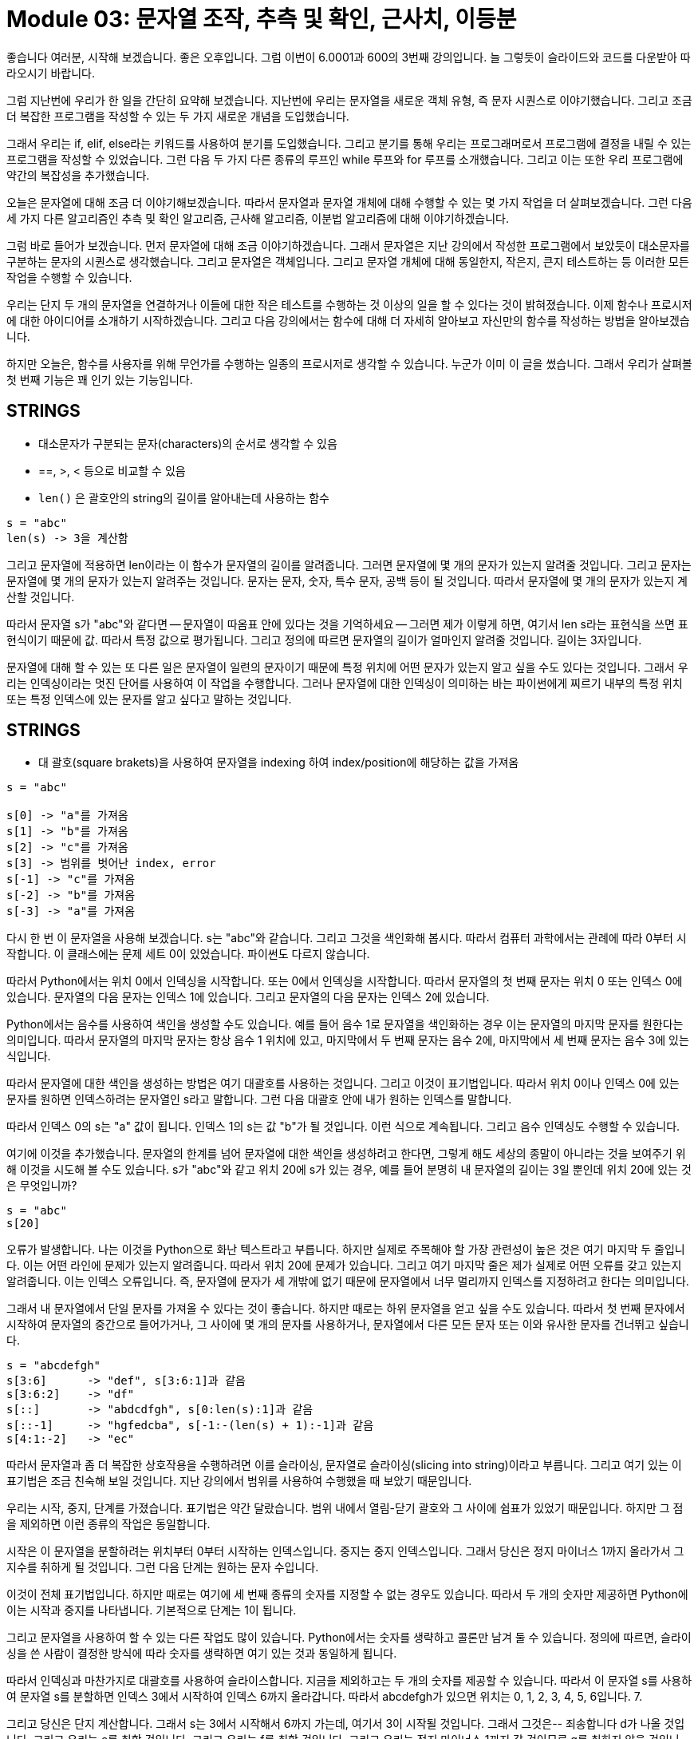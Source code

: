 = Module 03: 문자열 조작, 추측 및 확인, 근사치, 이등분

좋습니다 여러분, 시작해 보겠습니다. 좋은 오후입니다. 그럼 이번이 6.0001과 600의 3번째 강의입니다. 늘 그렇듯이 슬라이드와 코드를 다운받아 따라오시기 바랍니다.

그럼 지난번에 우리가 한 일을 간단히 요약해 보겠습니다. 지난번에 우리는 문자열을 새로운 객체 유형, 즉 문자 시퀀스로 이야기했습니다. 그리고 조금 더 복잡한 프로그램을 작성할 수 있는 두 가지 새로운 개념을 도입했습니다.

그래서 우리는 if, elif, else라는 키워드를 사용하여 분기를 도입했습니다. 그리고 분기를 통해 우리는 프로그래머로서 프로그램에 결정을 내릴 수 있는 프로그램을 작성할 수 있었습니다. 그런 다음 두 가지 다른 종류의 루프인 while 루프와 for 루프를 소개했습니다. 그리고 이는 또한 우리 프로그램에 약간의 복잡성을 추가했습니다.

오늘은 문자열에 대해 조금 더 이야기해보겠습니다. 따라서 문자열과 문자열 개체에 대해 수행할 수 있는 몇 가지 작업을 더 살펴보겠습니다. 그런 다음 세 가지 다른 알고리즘인 추측 및 확인 알고리즘, 근사해 알고리즘, 이분법 알고리즘에 대해 이야기하겠습니다.

그럼 바로 들어가 보겠습니다. 먼저 문자열에 대해 조금 이야기하겠습니다. 그래서 문자열은 지난 강의에서 작성한 프로그램에서 보았듯이 대소문자를 구분하는 문자의 시퀀스로 생각했습니다. 그리고 문자열은 객체입니다. 그리고 문자열 개체에 대해 동일한지, 작은지, 큰지 테스트하는 등 이러한 모든 작업을 수행할 수 있습니다.

우리는 단지 두 개의 문자열을 연결하거나 이들에 대한 작은 테스트를 수행하는 것 이상의 일을 할 수 있다는 것이 밝혀졌습니다. 이제 함수나 프로시저에 대한 아이디어를 소개하기 시작하겠습니다. 그리고 다음 강의에서는 함수에 대해 더 자세히 알아보고 자신만의 함수를 작성하는 방법을 알아보겠습니다.

하지만 오늘은, 함수를 사용자를 위해 무언가를 수행하는 일종의 프로시저로 생각할 수 있습니다. 누군가 이미 이 글을 썼습니다. 그래서 우리가 살펴볼 첫 번째 기능은 꽤 인기 있는 기능입니다.

== STRINGS

* 대소문자가 구분되는 문자(characters)의 순서로 생각할 수 있음
* ==, >, < 등으로 비교할 수 있음
* `len()` 은 괄호안의 string의 길이를 알아내는데 사용하는 함수

[source, python]
----
s = "abc"
len(s) -> 3을 계산함
----

그리고 문자열에 적용하면 len이라는 이 함수가 문자열의 길이를 알려줍니다. 그러면 문자열에 몇 개의 문자가 있는지 알려줄 것입니다. 그리고 문자는 문자열에 몇 개의 문자가 있는지 알려주는 것입니다. 문자는 문자, 숫자, 특수 문자, 공백 등이 될 것입니다. 따라서 문자열에 몇 개의 문자가 있는지 계산할 것입니다.

따라서 문자열 s가 "abc"와 같다면 -- 문자열이 따옴표 안에 있다는 것을 기억하세요 -- 그러면 제가 이렇게 하면, 여기서 len s라는 표현식을 쓰면 표현식이기 때문에 값. 따라서 특정 값으로 평가됩니다. 그리고 정의에 따르면 문자열의 길이가 얼마인지 알려줄 것입니다. 길이는 3자입니다.

문자열에 대해 할 수 있는 또 다른 일은 문자열이 일련의 문자이기 때문에 특정 위치에 어떤 문자가 있는지 알고 싶을 수도 있다는 것입니다. 그래서 우리는 인덱싱이라는 멋진 단어를 사용하여 이 작업을 수행합니다. 그러나 문자열에 대한 인덱싱이 의미하는 바는 파이썬에게 찌르기 내부의 특정 위치 또는 특정 인덱스에 있는 문자를 알고 싶다고 말하는 것입니다.

== STRINGS

* 대 괄호(square brakets)을 사용하여 문자열을 indexing 하여 index/position에 해당하는 값을 가져옴

[source, python]
----
s = "abc"

s[0] -> "a"를 가져옴
s[1] -> "b"를 가져옴
s[2] -> "c"를 가져옴
s[3] -> 범위를 벗어난 index, error
s[-1] -> "c"를 가져옴
s[-2] -> "b"를 가져옴
s[-3] -> "a"를 가져옴
----

다시 한 번 이 문자열을 사용해 보겠습니다. s는 "abc"와 같습니다. 그리고 그것을 색인화해 봅시다. 따라서 컴퓨터 과학에서는 관례에 따라 0부터 시작합니다. 이 클래스에는 문제 세트 0이 있었습니다. 파이썬도 다르지 않습니다.

따라서 Python에서는 위치 0에서 인덱싱을 시작합니다. 또는 0에서 인덱싱을 시작합니다. 따라서 문자열의 첫 번째 문자는 위치 0 또는 인덱스 0에 있습니다. 문자열의 다음 문자는 인덱스 1에 있습니다. 그리고 문자열의 다음 문자는 인덱스 2에 있습니다.

Python에서는 음수를 사용하여 색인을 생성할 수도 있습니다. 예를 들어 음수 1로 문자열을 색인화하는 경우 이는 문자열의 마지막 문자를 원한다는 의미입니다. 따라서 문자열의 마지막 문자는 항상 음수 1 위치에 있고, 마지막에서 두 번째 문자는 음수 2에, 마지막에서 세 번째 문자는 음수 3에 있는 식입니다.

따라서 문자열에 대한 색인을 생성하는 방법은 여기 대괄호를 사용하는 것입니다. 그리고 이것이 표기법입니다. 따라서 위치 0이나 인덱스 0에 있는 문자를 원하면 인덱스하려는 문자열인 s라고 말합니다. 그런 다음 대괄호 안에 내가 원하는 인덱스를 말합니다.

따라서 인덱스 0의 s는 "a" 값이 됩니다. 인덱스 1의 s는 값 "b"가 될 것입니다. 이런 식으로 계속됩니다. 그리고 음수 인덱싱도 수행할 수 있습니다.

여기에 이것을 추가했습니다. 문자열의 한계를 넘어 문자열에 대한 색인을 생성하려고 한다면, 그렇게 해도 세상의 종말이 아니라는 것을 보여주기 위해 이것을 시도해 볼 수도 있습니다. s가 "abc"와 같고 위치 20에 s가 있는 경우, 예를 들어 분명히 내 문자열의 길이는 3일 뿐인데 위치 20에 있는 것은 무엇입니까?

[source, python]
----
s = "abc"
s[20]
----

오류가 발생합니다. 나는 이것을 Python으로 화난 텍스트라고 부릅니다. 하지만 실제로 주목해야 할 가장 관련성이 높은 것은 여기 마지막 두 줄입니다. 이는 어떤 라인에 문제가 있는지 알려줍니다. 따라서 위치 20에 문제가 있습니다. 그리고 여기 마지막 줄은 제가 실제로 어떤 오류를 갖고 있는지 알려줍니다. 이는 인덱스 오류입니다. 즉, 문자열에 문자가 세 개밖에 없기 때문에 문자열에서 너무 멀리까지 인덱스를 지정하려고 한다는 의미입니다.

그래서 내 문자열에서 단일 문자를 가져올 수 있다는 것이 좋습니다. 하지만 때로는 하위 문자열을 얻고 싶을 수도 있습니다. 따라서 첫 번째 문자에서 시작하여 문자열의 중간으로 들어가거나, 그 사이에 몇 개의 문자를 사용하거나, 문자열에서 다른 모든 문자 또는 이와 유사한 문자를 건너뛰고 싶습니다.

[source, python]
----
s = "abcdefgh"
s[3:6]      -> "def", s[3:6:1]과 같음
s[3:6:2]    -> "df"
s[::]       -> "abdcdfgh", s[0:len(s):1]과 같음
s[::-1]     -> "hgfedcba", s[-1:-(len(s) + 1):-1]과 같음
s[4:1:-2]   -> "ec"
----

따라서 문자열과 좀 더 복잡한 상호작용을 수행하려면 이를 슬라이싱, 문자열로 슬라이싱(slicing into string)이라고 부릅니다. 그리고 여기 있는 이 표기법은 조금 친숙해 보일 것입니다. 지난 강의에서 범위를 사용하여 수행했을 때 보았기 때문입니다.

우리는 시작, 중지, 단계를 가졌습니다. 표기법은 약간 달랐습니다. 범위 내에서 열림-닫기 괄호와 그 사이에 쉼표가 있었기 때문입니다. 하지만 그 점을 제외하면 이런 종류의 작업은 동일합니다.

시작은 이 문자열을 분할하려는 위치부터 0부터 시작하는 인덱스입니다. 중지는 중지 인덱스입니다. 그래서 당신은 정지 마이너스 1까지 올라가서 그 지수를 취하게 될 것입니다. 그런 다음 단계는 원하는 문자 수입니다.

이것이 전체 표기법입니다. 하지만 때로는 여기에 세 번째 종류의 숫자를 지정할 수 없는 경우도 있습니다. 따라서 두 개의 숫자만 제공하면 Python에 이는 시작과 중지를 나타냅니다. 기본적으로 단계는 1이 됩니다.

그리고 문자열을 사용하여 할 수 있는 다른 작업도 많이 있습니다. Python에서는 숫자를 생략하고 콜론만 남겨 둘 수 있습니다. 정의에 따르면, 슬라이싱을 쓴 사람이 결정한 방식에 따라 숫자를 생략하면 여기 있는 것과 동일하게 됩니다.

따라서 인덱싱과 마찬가지로 대괄호를 사용하여 슬라이스합니다. 지금을 제외하고는 두 개의 숫자를 제공할 수 있습니다. 따라서 이 문자열 s를 사용하여 문자열 s를 분할하면 인덱스 3에서 시작하여 인덱스 6까지 올라갑니다. 따라서 abcdefgh가 있으면 위치는 0, 1, 2, 3, 4, 5, 6입니다. 7.

그리고 당신은 단지 계산합니다. 그래서 s는 3에서 시작해서 6까지 가는데, 여기서 3이 시작될 것입니다. 그래서 그것은-- 죄송합니다 d가 나올 것입니다. 그리고 우리는 e를 취할 것입니다. 그리고 우리는 f를 취할 것입니다. 그리고 우리는 정지 마이너스 1까지 갈 것이므로 g를 취하지 않을 것입니다. 왜냐하면 이것은 위치 6이고 6 빼기 1까지 갈 것이기 때문입니다.

여기 다음은 3, 6, 2가 한 번씩 갑니다. 그래서 우리는 3에서 시작하고 다른 모든 것을 건너뛰므로 e가 아닌 d로 가고 f로 간 다음 중지합니다.

s를 수행하고 콜론만 제외하고 내부에 아무것도 없는 경우 s가 있고 아무 것도 없으며 콜론, 없음, 콜론, 없음이 표시됩니다. 따라서 start를 위한 것도, step을 위한 것도, step을 위한 것도 없습니다. 그리고 그것은 문자열 자체의 가치를 평가할 것입니다. 매 단계마다 진행되는 길이 s의 0과 같습니다.

이것은 실제로 유용할 수 있습니다. 자동으로 문자열을 반대로 바꿉니다. 따라서 여기에 있는 이 작은 선으로 문자열의 역수를 얻을 수 있습니다. 그리고 그것은 그것과 동일합니다. 따라서 마이너스 1은 끝에서 시작하여 모든 문자로 돌아가는 것을 나타냅니다. 그리고 이것은 조금 더 복잡하지만 그리 나쁘지는 않습니다.

따라서 문자열 조각을 작성하는 동안 어떤 작업이 수행되는지 확실하지 않은 경우 Spider에 입력하면 됩니다. 그리고 당신은 놀랄 수도 있습니다. 그렇지 않을 수도 있습니다. 하지만 이는 자신을 점검하고 무슨 일이 일어나고 있는지 이해하고 있는지 확인하는 좋은 방법입니다.

제가 언급하고 싶은 한 가지는 이 내용을 마음속에 간직해 두는 것이 좋습니다. 좀 더 복잡한 객체 유형에 대해 이야기하기 시작하면서 이 문제로 다시 돌아올 것입니다. 그러나 문자열은 변경할 수 없습니다. 그러니 이 수업을 진행하는 동안 이 단어를 마음속에 간직하세요.

== STRINGS
* string은 "immutable" - 변경될 수 없음

[source, python]
----
s = "hello"

s[0] = 'y'              -> error
s = 'y' + s[1:len(s)]   -> 가능함. s는 새 객체
----

이것이 의미하는 바는 실제 문자열 개체가 일단 생성되면 수정할 수 없다는 것입니다. 지금 당장은 아무 의미가 없을 수도 있습니다. 하지만 조금 그려 보겠습니다. 이 문자열이 있다고 가정해 보겠습니다. s는 hello와 같습니다.

기억하세요, 첫 번째 강의에서 우리는 이런 종류의 다이어그램을 그렸습니다. 이것이 내 기억이다. 나는 "안녕하세요"라는 개체를 가지고 있습니다. 그리고 이 객체 "hello"는 이 변수 s에 바인딩됩니다. 이제 이 변수 s를 사용하여 "hello" 개체에 액세스할 수 있습니다.

이제 여러분은 문자열을 인덱싱할 수 있으므로 0 위치의 s는 y와 같다고 말할 수 있을 것이라고 생각할 수도 있습니다. 그리고 그것은 단지 작은 h를 y로 바꿀 것이고, 나는 새로운 객체를 갖게 될 것입니다.

문자열은 불변입니다. 즉, Python에서는 실제로 이렇게 하는 것이 허용되지 않습니다. 그리고 그렇게 하려고 하면 오류가 발생합니다. 변수 s가 문자열 YE-L-L-O를 가리키도록 하려면 s가 Y-E-L-L-O와 같다고 말할 수 있습니다.

또는 이와 같은 문자열 작업을 수행할 수도 있습니다. 그리고 이것은 y를 가져와 문자열 s, 즉 위치 1부터 시작하는 모든 요소인 e, l, l, o에 연결합니다. 그래서 Y-E-L-L-O가 됩니다.

이제 내부적으로, 제가 이 줄을 작성할 때 일어나는 일은 Python이 "좋아, 나는 이 원래 객체 "hello"와의 유대를 끊을 것이다라고 말하는 것입니다. 내 문자열 변수 s를 새 개체 "yello"에 바인딩하겠습니다. 그리고 이 또 다른 오래된 객체는 아직도 메모리 어딘가에 남아 있습니다. 하지만 제가 여기서 만든 것은 완전히 다른 개체입니다.

다시 말하지만, 지금 당장은 아무 의미가 없을 수도 있지만, 문자열은 변경할 수 없다는 점을 마음 속에 간직해 두세요.

그래서 제가 다음으로 이야기하고 싶은 것은 for 루프에 대한 약간의 요약입니다. 그리고 문자열을 다룰 때 매우 훌륭하고 읽기 쉬운 코드를 작성하기 위해 for 루프를 매우 쉽게 적용하는 방법을 살펴보겠습니다.

따라서 for 루프에는 루프 변수가 있다는 것을 기억하십시오. 내 루프 변수는 이 특별한 경우에 이 var입니다. 당신이 원하는 것은 무엇이든 될 수 있습니다. 그리고 이 변수는 이 특별한 경우에 0, 1, 2, 3, 4라는 일련의 숫자를 반복합니다.

따라서 루프를 처음 통과할 때 var의 값은 0입니다. 루프에서 표현식을 수행합니다. 완료되자마자 var는 값 1을 취합니다. 루프의 모든 표현식을 수행합니다. 그런 다음 var는 값 2를 취하여 0, 1, 2까지 계속 수행합니다. 그리고 마지막으로 var는 3과 같습니다.

그리고 사용자 정의 값에서 시작하여 다른 값으로 끝나고 특정 숫자를 건너뛰기 위해 범위를 사용자 정의할 수 있다고 말한 것을 기억하십시오.

지금까지 우리는 일련의 숫자에 대해서만 for 루프를 사용해 왔습니다. 그러나 실제로 for 루프는 그보다 훨씬 더 강력합니다. 이를 사용하여 숫자뿐만 아니라 문자열까지 모든 값 시퀀스를 반복할 수 있습니다.

여기에 두 개의 코드가 있습니다. 이것과 이 코드가 여기에 있습니다. 이 두 코드는 모두 동일한 작업을 수행합니다. 나에게, 아마도 당신에게는 이것이 첫눈에 이것보다 훨씬 더 읽기 쉬워 보입니다.

[source, python]
----
 s = "abcdefgh"

for index in range(len(s)):
    if s[index] == 'i' or s[index] == 'u':
        print("There is an i or u")

for char in s:
    if char == 'i' or char == 'u':
        print("There is an i or u")
----

여기서 키워드와 변수만 사용하여 이 글을 읽으면 마치 깨진 영어처럼 들릴 것입니다. 하지만 당신은 내가 말하려는 것을 해독할 수 있을 것입니다. 문자열 s의 char에 대해 char이 "i"와 같거나 char이 "u"와 같으면 "There is an i 또는 a u"를 인쇄합니다.

이상하게 들리겠지만, 내가 여기서 무엇을 하려고 했는지 아마 알 수 있을 것입니다. 반면에 여기에서는 내가 무엇을 하고 있는지 말하기가 좀 더 복잡합니다. 좀 생각을 해보셔야 할 것 같아요

이 숫자 범위의 일부 인덱스에 대해 0에서 문자열 s의 길이까지, s가 인덱스 위치에서 "i"이거나 위치 인덱스에서 s가 "u"인 경우 인쇄, "i 또는 u가 있습니다. ." 이 두 코드는 모두 문자열 s를 통과합니다. 그리고 i나 u인 문자를 만나면 여기에 이 문자열을 인쇄할 것입니다.

하지만 이 아래쪽 것은 훨씬 더 파이썬적(pythonic)입니다. Python 커뮤니티에서 만든 실제 단어입니다. 그리고 정말 예뻐보이죠? 이 코드가 무엇을 해야 하는지 알 수 있습니다. 반면에 이것은 해독하기가 조금 더 어렵습니다.

이것은 일련의 문자에 대한 for 루프의 일종의 예시입니다. 따라서 char은 여전히 루프 변수가 될 것입니다. 그리고 루프 변수는 숫자 집합을 반복하는 대신 s의 모든 문자를 직접 반복합니다. 그리고 char는 캐릭터가 될 것입니다. 문자가 될 거예요.

여기 좀 더 복잡한 예가 있습니다. 나는 몇 년 전에 이 코드를 작성했습니다. 그리고 로봇 치어리더를 만들려는 시도였습니다. 동기가 필요했기 때문입니다. 그리고 어젯밤에 "로봇 치어리더"를 검색했는데 실망하지 않았습니다. 이 GIF를 만들었습니다. 꽤 멋져 보입니다. 그리고 그들은 내 아이디어를 훔친 것 같습니다. 하지만 괜찮습니다.

그럼 이 코드가 어떤 역할을 하는지 살펴보겠습니다. 나는 그것을 실행할 것입니다. 제가 실행해서 살펴보겠습니다. 좋아요, "응원하겠습니다! 단어를 입력하세요."라고 출력됩니다.

[source, python]
----
an_letters = "aefhilmnorsxAEFHILMNORSX"

word = input("I will cheer for you! Enter a word:")
times = int(input("Enthuiasm level (1:10): "))

i = 0
while i < len(word):
    char = word[i]
    if char in an_letters:
        print("Give me an " + char + "! " + char)
    else:
        print("Give me a " + char + " ! " + char)
    i += 1

print("What does that spell?")
for i in range(times):
    print(word, "!!!")
----

저는 로봇을 좋아해서 "ROBOTS"라고 넣겠습니다. 나는 로봇에 대해 얼마나 열정적인가? 6을 가정해 봅시다. 이것이 인쇄할 내용은 -- 치어리더입니다. 그렇죠? "나에게 r, r을 줘." "오, 오 주세요." "나에게 b, b를 줘" 등등.

그 철자는 무엇입니까? ROBOTS." 그리고 6번 인쇄할 것입니다. 저는 10명 중 6명이 로봇에 열광하기 때문입니다. 이것이 바로 이 코드가 해야 할 일입니다. 그리고 지금까지 배운 내용을 사용하여 작성할 수 있습니다.

이제 조금 살펴보겠습니다. 그리고 문자에 대한 for 루프를 사용하여 이 코드를 변환하는 것이 얼마나 쉬운지 보여 드리겠습니다. 지금은 사용자에게 단어와 숫자 입력을 요청합니다.

그리고 나서 이런 일을 합니다. 맞죠? 첫째, while 루프를 사용합니다. 둘째, 인덱싱을 사용합니다. 그리고 인덱싱을 사용한다는 사실에서 알 수 있는 점은 여기 단어에 대괄호를 사용한다는 것입니다.

그리고 분명히 while 루프를 사용하고 있습니다. 그리고 먼저 카운터를 생성하고 초기화해야 합니다. 그런 다음 여기 아래에 있는 while 루프 내에서 이를 증가시킵니다. 기억하신다면, 이것이 바로 while 루프에 대해 우리가 해야 할 일입니다.

따라서 0에서 시작하여 기본적으로 인덱스 i는 0, 1, 2, 3 4와 동일하며 사용자가 입력한 단어의 끝까지 계속 진행됩니다. , 이 경우에는 "ROBOTS"입니다. 해당 위치에 캐릭터가 위치하게 됩니다. i 위치에 있는 단어는 문자가 될 것입니다.

여기 이 줄은 치어리더의 이해를 돕기 위한 것입니다. 단지 an을 사용하는 것이 의미가 있는 글자를 관리하기 위한 것 뿐이죠? 그러니 나에게 b를 줘, 나에게 b를 줘. 그러니 나에게 b를 주는 것은 말이 안 되는 거죠, 그렇죠? 그래서 그것은 단지 그것을 처리하는 것입니다.

그리고 저는 이것을 키워드에서 문자(예를 들어 로봇의 문자 r)가 문자 안에 있는지 확인하는 데 사용하고 있습니다. 그리고 제가 여기서 정의한 문자는 문자 앞에 an을 붙이는 것이 의미가 있는 모든 문자입니다. 예를 들어 여기 오른쪽에 r을 입력해 주세요.

따라서 문자 앞에 an을 사용하는 것이 타당하다면 해당 문자를 사용하고 그렇지 않은 경우에는 a만 사용하세요. 그리고 다 마친 후에는 "그게 무슨 뜻이에요?"라고 묻습니다. 그런 다음 그것은 여러 번 반복되어 단어와 느낌표를 인쇄하는 for 루프일 뿐입니다.

따라서 이 코드를 다시 작성했거나 원래 for 루프를 사용하여 작성했다면 조금 더 직관적이었을 것입니다. 따라서 여기 이 부분, while 루프와 인덱싱 및 원래 카운터 생성을 통해 이를 제거할 수 있습니다.

[source, python]
----
an_letters = "aefhilmnorsxAEFHILMNORSX"

word = input("I will cheer for you! Enter a word:")
times = int(input("Enthuiasm level (1:10): "))

for char in word:
    if char in an_letters:
        print("Give me an " + char + "! " + char)
    else:
        print("Give me a  " + char + "! " + char)

print("What does that spell?")
for i in range(times):
    print(word, "!!!")
----

그리고 우리는 이것을 문자로 표현하면 이것으로 바꿀 수 있습니다. 저는 원래 char를 사용하고 있으므로 다시 char을 루프 변수로 사용할 수 있습니다. 간단히 말해, 단어 자체를 반복하겠습니다.

이제 여기에서 이런 혼란을 겪는 대신, 내 단어의 모든 문자에 대해 이 모든 작업을 여기서 수행하라는 한 줄의 내용이 있습니다. 그래서 그것은 동일하게 유지됩니다. 그런 다음 더 이상 while 루프를 사용하지 않기 때문에 카운터 변수를 증가시킬 필요조차 없습니다. 저는 단지 for 루프를 사용하고 있습니다.

따라서 코드는 - 삭제하세요 - 단어의 문자에 대한 것입니다. 그런 다음 삭제하십시오. 그리고 그것은 똑같은 일을 합니다. 그리고 훨씬 더 읽기 쉽습니다.

이것이 이 과정을 시작할 때 우리가 사용했던 도구 상자였습니다. 우리는 2와 1/2 정도 강의를 하고 있는 것 같아요. 이것들이 우리가 거기에 추가한 것들입니다. 우리는 정수, 부동 소수점, 부울을 알고 있습니다. 우리는 약간의 문자열 조작, 수학 연산을 알고 있습니다. 우리는 최근에 좀 더 흥미로운 프로그램을 작성하기 위해 이러한 조건문과 분기를 추가했습니다.

이제 흥미롭고 더 복잡한 프로그램을 추가하기 위한 루프, for 및 while 루프가 있습니다. 따라서 이번 강의의 두 번째 부분에서는 세 가지 다른 알고리즘을 살펴보겠습니다. 이것이 바로 이 수업의 컴퓨터 과학 부분인 "Python을 사용한 컴퓨터 과학 및 프로그래밍 입문"입니다.

알고리즘이라는 단어에 겁을 내지 마십시오. 그다지 복잡하지 않습니다. 당신은 그들에 대해 조금 생각해야합니다. 그리고 당신은 그것들을 얻을 수 있을 것입니다.

그래서 우리는 세제곱근을 찾는 한 가지 문제를 해결하는 맥락에서 세 가지 알고리즘을 살펴보겠습니다. 첫 번째 알고리즘은 추측과 확인이며, 그 다음에는 근사 알고리즘과 이분법 검색을 살펴보겠습니다.

그래서 첫 번째는 추측과 확인 방법이다. 여러분은 수학이나 고등학교 때 이런 일을 했을 수도 있습니다. 추측 및 확인 방법은 때로는 철저한 열거라고도 합니다. 그러면 그 이유를 알게 될 것입니다.

문제가 주어지면 숫자의 세제곱근을 구하고 해의 시작 값을 추측할 수 있다고 가정해 보겠습니다. 추측 및 확인 방법은 솔루션이 올바른지 확인할 수 있는 경우에 효과적입니다.

그래서 여러분의 추측이 원래 0이라면, 0이 제가 세제곱근을 찾으려고 하는 모든 것의 세제곱과 같다고 말할 수 있습니까? 그럼 8의 세제곱근을 찾으려고 한다면 0의 세제곱은 8과 같나요? 아니요. 따라서 해결책이 올바르지 않습니다.

정확하지 않다면 다른 값을 추측해 보세요. 해결책을 찾거나 가능한 모든 값을 추측하여 검색 공간을 모두 소진할 때까지 체계적으로 수행하세요.

여기에 숫자의 세제곱근을 찾는 매우 간단한 추측 및 확인 코드가 있습니다. 그래서 저는 8의 세제곱근을 찾으려고 노력하고 있습니다. 그래서 제 큐브는 8입니다. 저는 0부터 시작하겠다고 말하는 for 루프를 가질 것입니다. 그리고 끝까지 갈 것입니다. 까지--

그래서 저는 0부터 시작해서 8까지 가겠습니다. 이 숫자들 각각에 대해 제가 추측한 3의 거듭제곱은 8의 세제곱과 같을까요? 그렇다면 저는 이 메시지를 인쇄하겠습니다.

[source, python]
----
cube = 8
for guess in range(cube + 1):
    if guess**3 == cube:
        print("Cube root of", cube, "is", guess)
----

매우 간단하지만 이 코드는 사용자 친화적이지 않습니다. 그렇죠? 사용자가 9의 세제곱근을 찾으려고 하면 어떤 결과도 얻지 못할 것입니다. 왜냐하면 추측이 완벽한 큐브가 아닌 경우에는 아무 것도 인쇄하지 않기 때문입니다. 또는 큐브가 완벽한 큐브가 아닌 경우.

따라서 코드를 약간 수정하여 두 가지 추가 기능을 추가할 수 있습니다. 첫 번째는 음수 큐브를 다룰 수 있다는 점인데, 꽤 멋지네요.

[source, python]
----
cube = 9
for guess in range(abs(cube) + 1):
    if guess**3 >= abs(cube):
        break
if guess**3 == abs(cube):
    print(cube, 'is not a perfect cube')
else:
    if cube < 0:
        guess = -guess
    print('Cube root of' + str(cube) + ' is ' + str(guess))
----

두 번째는 사용자에게 세제곱수가 완전 세제곱수가 아니라면 이 큐브는 완전 세제곱수가 아니라고 말할 것입니다. 따라서 우리는 조용히 실패하지 않을 것입니다. 왜냐하면 사용자는 자신의 입력에 대해 일종의 피드백을 가지기 때문입니다.

이제 이 코드를 단계별로 살펴보겠습니다. 먼저 이전과 마찬가지로 for 루프가 있습니다. 이 경우에는 0부터 8까지 진행하겠습니다. 우리는 음수의 세제곱근을 찾고 싶기 때문에 절대값을 사용하고 있습니다.

우리가 가장 먼저 하는 일은 여기서 확인하는 것입니다. 3의 거듭제곱에 대한 추측이 세제곱과 같은지 추측하는 대신, 그보다 크거나 같은지 확인하려고 하는데, 다음과 같은 이유로 그렇게 하려고 합니다.

예를 들어, 8의 세제곱근과 9의 세제곱근을 찾으려고 한다면 이것은 8이고 이것은 9입니다. 이 코드는 무엇을 하게 될까요? 먼저 0을 추측할 것입니다. 0의 세제곱은 8보다 크거나 같지 않습니다. 1의 세제곱은 8보다 크거나 같지 않습니다.

2의 세제곱은 8보다 크거나 같습니다. 따라서 여기서 2를 추측한 후에는 반복을 그만둡니다. 효과가 있는 숫자를 찾았기 때문입니다. 그리고 계속해서 찾을 필요도 없습니다. 이 숫자 8의 세제곱근을 찾으면 나머지 3, 4, 5, 6, 7, 8을 계속 검색할 필요가 없습니다.

9의 세제곱근을 구하려고 할 때도 같은 생각입니다. 0부터 시작하겠습니다. 0의 3제곱은 9보다 작습니다. 1의 3제곱은 9보다 작습니다. 2의 제곱은 9보다 작습니다. 3의 거듭제곱은 9보다 작습니다.

3의 3제곱에 도달하면 9보다 커집니다. 따라서 이 코드는 세제곱근의 합당한 수를 초과하는 숫자를 선택하면 다음과 같은 숫자를 선택했음을 알려줍니다. 우리의 세제곱근, 우리 세제곱근, 우리 세제곱근의 합당한 수를 넘어서는 숫자가 나오면 멈춰야 합니다.

다시 말하지만 계속 검색하는 것은 의미가 없기 때문입니다. 왜냐하면 3의 3승이 이미 9보다 크다면 4의 3승도 9보다 커지기 때문입니다. 따라서 여기서 중단하면 우리가 찾으려는 큐브에 따라 2가 될 수도 있고 3이 될 수도 있습니다.

그리고 3의 거듭제곱에 대한 추측이 큐브와 같지 않다면 분명히 큐브는 완벽한 큐브가 아닙니다. 이것이 바로 이 경우입니다. 우리가 9의 세제곱근을 보고 있다면 이 부분은 단지 양수로 만들어야 할지 음수로 만들어야 할지를 살펴보는 것뿐입니다. 따라서 원래 세제곱이 0보다 작았다면 분명히 음수의 세제곱근은 음수가 될 것이고, 그렇지 않은 경우에는 단지 우리의 추측일 뿐입니다.

== APPROXIMATE SOLUTIONS

* "충분한(Good Enough)" 해결
* 추측으로 시작해서 작은 값을 사용해 증가
* 만약 `| guess^3^ - cube | >= epsilon` 이면 작은 epsilon을 사용해 추측을 유지

* 증가치를 줄이면   -> 프로그램이 느려짐
* epsilon을 키우면  -> 정확도가 떨어짐

이것이 바로 추측 및 확인 방법이며, 세제곱근을 추측하기 위한 좀 더 기능이 풍부한 프로그램입니다. 하지만 이는 perfect cube의 세제곱근만을 알려줄 뿐 실제로 다른 어떤 정보도 제공하지 않습니다.

그래서 때때로 여러분은 "9가 완벽한 세제곱이 아니더라도 상관없어. 그냥 충분히 가까운 답을 줘"라고 말하고 싶을 수도 있습니다. 그래서 이것이 대략적인 해법이 들어오는 곳입니다. 그래서 이것이 우리가 충분한 해법을 갖고 있는 곳입니다.

그래서 그렇게 하기 위해 우리는 추측으로 시작한 다음 그 추측을 작은 값만큼 증가시키겠습니다. 0부터 시작하여 0.001씩 증가하기 시작하고 거기에서 위쪽으로 이동합니다. 그리고 어느 시점에서는 충분히 좋은 해결책을 찾을 수도 있습니다.

이 프로그램에서 우리는 충분히 가깝지 않은 한 계속 추측할 것입니다. 그리고 프로그램의 이 엡실론 값에 의해 충분히 가까운 값이 제공될 것입니다. 따라서 추측의 세제곱에서 세제곱을 뺀 값, 즉 실제 답에서 얼마나 멀리 떨어져 있는지가 엡실론보다 큰 한 계속 추측해 보세요. 해가 충분하지 않기 때문입니다.

그러나 이것이 엡실론보다 작으면 우리는 충분히 좋은 해에 도달한 것입니다. 따라서 대략적인 솔루션에 대해 주목해야 할 두 가지 사항이 있습니다. 따라서 단계 크기가 정말 작을 경우 더 정확한 답변을 얻을 수 있습니다. 0.0001씩 증가시키면 정말 좋은 근사값을 얻을 수 있지만 프로그램 속도가 훨씬 느려집니다.

엡실론과 같은 종류의 아이디어로 엡실론을 변경할 수 있습니다. 엡실론을 더 큰 엡실론으로 변경하면 정확도가 떨어지지만 솔루션에 훨씬 더 빨리 도달하게 됩니다. 여기에 세제곱근의 대략적인 해를 구하는 코드가 있습니다.

위협적으로 보일 수도 있지만 이 코드의 거의 절반은 단지 변수를 초기화하는 것입니다. 그래서 우리는 초기화 중입니다. 이것이 우리가 큐브 루트를 찾고자 하는 큐브입니다. 우리는 이것의 엡실론을 선택합니다. 우리는 0의 추측으로 시작합니다. 0.0001의 증분으로 시작합니다. 그리고 재미삼아 답을 찾는 데 필요한 추측 횟수를 추적해 보겠습니다.

[source, python]
----
cube = 27
epsilon = 0.01
guess = 0.0
increment = 0.0001
num_guesses = 0

while abs(guess**3 - cube) >= epsilon and guess <= cube:
    guess += increment
    num_guesses += 1

print('num_guesses = ', num_guesses)

if abs(guess**3 - cube) >= epsilon:
    print('Failed on cobe root of', cube)
else:
    print(guess, 'us close to the cube root of', cube)
----

이는 이전의 추측 및 확인과 유사합니다. 비슷하지 않습니다. 뭐 이 부분은 앞서 추측하고 확인했던 부분과 비슷하네요. 그럼 우리는 3에서 세제곱을 뺀 값을 추측해 보겠습니다. 그렇죠? 그렇다면 실제 답변과는 얼마나 멀리 떨어져 있습니까?

그리고 그것이 충분하지 않다면, 즉 우리가 여전히 엡실론보다 크거나 같다면 계속 추측해 보아야 한다고 말할 것입니다. 그래서 우리는 충분히 좋은 추측에 도달할 때까지, 즉 엡실론보다 작아질 때까지 값을 계속 추측하는 이 루프에 갇힐 것입니다.

그리고 우리가 추측을 계속하는 방법은 바로 여기 이 줄을 사용하는 것입니다. 즉, 내 추측을 증가시켜 증가시키고 증가는 매우 작은 값이 된다는 것입니다. 말 되네?
그래서 나는 그 작은 값만큼 내 추측을 계속 증가시킬 것입니다. 계속하기 전에 코드를 실행하겠습니다. 그리고 우리는 그것에 대한 작은 문제를 발견하게 될 것입니다.

그래서 27로 실행해보겠습니다. 완벽해요. 300번의 추측이 필요했어요. 하지만 2.99999는 27의 세제곱근에 가깝습니다. 여기서 이 숫자(8120601)의 세제곱근을 찾을 수 있습니다. 그리고 200,000번의 추측이 필요했지만 200.99999, 즉 201이 그 큰 숫자의 세제곱근에 가깝다는 것을 알아냈습니다.

[source, python]
----
cube = 27
cube = 8120601
epsilon = 0.01
guess = 0.0
increment = 0.0001
num_guesses = 0

while abs(guess**3 - cube) >= epsilon and guess <= cube:
    guess += increment
    num_guesses += 1

print('num_guesses = ', num_guesses)

if abs(guess**3 - cube) >= epsilon:
    print('Failed on cobe root of', cube)
else:
    print(guess, 'us close to the cube root of', cube)
----

나는 이것을 했어야 했다. 이건 경품이 될 거예요, 여러분. 죄송합니다. 그러면 우리는... 10,000의 큐브를 시도하고 싶다고 가정해 보겠습니다. 따라서 10,000은 완벽한 큐브가 아닙니다. 이제 코드를 실행할 수 있습니다. 그리고 8,120,601로 나는 이미 답을 얻었습니다. 그런데 10,000이면 아직 답이 안나오죠?

[source, python]
----
cube = 27
cube = 8120601
cube = 10000
epsilon = 0.01
guess = 0.0
increment = 0.0001
num_guesses = 0

while abs(guess**3 - cube) >= epsilon and guess <= cube:
    guess += increment
    num_guesses += 1

print('num_guesses = ', num_guesses)

if abs(guess**3 - cube) >= epsilon:
    print('Failed on cobe root of', cube)
else:
    print(guess, 'us close to the cube root of', cube)
----

그래서 뭔가 문제가 있을 수도 있겠다는 생각이 듭니다. 그래서 내 코드를 중지하겠습니다. 무한 루프에 빠진 것 같아서 그냥 컨트롤 C를 눌렀습니다. 그리고 사실 나는 그랬다. 그래서 결국 일어난 일은 여기서 이 문제입니다.

그래서 뭔가를 그려보겠습니다. 코드에 따르면 저는 0부터 시작해서 이렇게 추측값을 증가시키겠습니다. 조금씩 증가할 때마다 나는 새로운 추측을 하게 될 것입니다. 나는 그 추측을 3의 거듭제곱으로 가져갈 것입니다. 나는 세제곱을 뺄 것이고, 내가 엡실론보다 작은지 알아낼 것입니다.

이것이 제가 있고 싶은 엡실론입니다. 여기 이 작은 부분이 있습니다. 그래서 모든 새로운 추측이 있을 때마다 저는 어쩌면... 그래서 제가 있고 싶은 곳은 여기 이 작은 경계 안에 있습니다. 새로운 추측이 있을 때마다 나는 여기에 있을 수도 있다.
다음 추측으로는 내가 여기에 있을지도 모른다. 내가 또 다른 추측을 하게 되면 나는 여기에 있을지도 모른다. 그래서 나는 엡실론 안에 있는 것에 가까워지고 있습니다. 하지만 다음 추측에서는 엡실론을 뛰어넘어 너무 큰 추측을 하게 될 수도 있습니다.

따라서 이 예에서 숫자가 선택된 방식 때문에 이를 설명하기 위해 0.01의 증분을 사용하여 10,000의 세제곱과 0.1의 엡실론을 구하는 방법으로 제가 이 모든 계산을 수행할 때 , 저는 이 완벽한 종류의 엡실론 차이를 건너뛰겠습니다.

먼저, 저는 너무 작아질 것입니다. 그러면 나는 너무 커지게 될 것입니다. 그리고 내가 너무 커지거나 엡실론에서 너무 멀어지면 내가 계속 추측하는 것은 엡실론에서 훨씬 더 멀어질 것입니다. 그리고 나는 내 대답에 도달하지 않을 것입니다.

이것이 바로 이 코드에서 무한 루프에 도달한 이유입니다. 이 코드에서 제가 하는 일은 추측한 입방체에서 입방체를 뺀 값이 엡실론보다 작은지 확인하는 것뿐입니다. 여기서 해야 할 유일한 일은 여기에 다음과 같은 작은 절을 추가하는 것입니다. 아, 그런데, 내가 큐브보다 작은지도 확인하세요. 왜냐하면 이것은 우리가 첫 번째 프로그램에서 했던 것과 똑같기 때문입니다. 0, 1, 2, 3, 4, 5, 6, 7, 8을 확인할 때, 8의 세제곱근을 구하려고 할 때. 8시가 됐으니 그만 두겠습니다. 그리고 여기에서도 마찬가지입니다.

그래서 저는 방금 다음과 같은 작은 절을 추가했습니다. 음, 제가 엡실론보다 크거나 같고 여전히 실제 큐브보다 작더라도 계속 검색하세요. 하지만 일단 큐브에 도달하면 검색을 중지하세요.

그리고 10,000개를 사용하면 제가 실제로 찾지 못했다는 것을 알 수 있습니다. 이것이 바로 여기 이 부분이 하는 일입니다. 해당 특정 매개변수를 사용하여 큐브 루트를 찾지 못했다는 메시지가 표시됩니다.




마지막으로 살펴볼 것은 이분법 검색이다. 이것을 설명하려면 한 명의 자원봉사자가 필요합니다. 그리고 너는 학급 전체가 보는 앞에서 나와 함께 게임을 하게 될 것이다. 그리고 상품이있을 것입니다. 손이 간다. 파란색 셔츠를 입고 바로 거기에 있어요. 시원한.

그래서 상은 다시 한 번 이것이 될 것입니다. 나는 이런 구글 안경이 수백만 개는 없다고 약속합니다. 나는 또한 Google에서 일하지 않습니다. 방금 우연히 커플을 얻었어요.

그래서 게임은 이렇습니다. 저는 여러분에게 0에서 100 사이의 정수 중 하나를 선택하라고 요청할 것입니다. 그리고 그것을 추측해 볼 것입니다. 그리고 당신은 나를 힘들게 해야 합니다. 그리고 내가 10번의 추측으로도 추측할 수 없도록 너무 어렵게 만들어야 합니다.

그리고 당신이 그렇게 할 수 있다면, 제가 10번의 추측 이내에 그것을 추측할 수 없다면 당신은 이것을 얻습니다. 그리고 나는 우리가 진행하면서 내가 하는 일을 그려볼 것입니다. 그럼 전화번호는 있어요? 예?

청중: 네.

아나 벨: 완벽해요. 그거 지우도록 할게요. 사실, 나는 그것을 계속 사용할 것이기 때문에 아마도 그것을 보관했어야 했습니다. 0부터 100까지의 숫자가 있습니다. 당신의 숫자는 50인가요?

청중: 아니요.

ANA BELL: 50은 제 추측이었어요. 그래서 한 가지 추측을 해봤습니다. 당신의 숫자는 50보다 높습니까, 낮습니까?

청중: 더 높습니다.

ANA BELL: 더 높아요. 귀하의 번호는... 제가 다음으로 추측한 것은 75가 될 것입니다. 그리고 제가 75라고 추측하는 이유는... 귀하의 이름이 무엇입니까?

청중: 소피.

아나벨: ?

청중: 소피.

아나벨: 소피. 소피는 50은 너무 낮다고 말했습니다. 그래서 나는 그것이 50보다 작을 수 없다는 것을 즉시 압니다. 그래서 나는 이미 숫자의 절반을 제거했습니다. 그럼 내 다음 추측은 75입니다. 당신의 숫자는 75인가요? 당신의 숫자는 더 낮나요, 아니면 더 높나요?

청중: 더 높습니다.

ANABELL: 더 높기 때문에 여기서는 이 절반을 제거하겠습니다. 당신 번호는-- 그럼 75에서 100사이군요. 오 이런, 당신이 나를 곤란하게 만들고 있군요. 그게 뭐야?

청중: 87.

ANA BELL: 87, 감사합니다. 87 인가요?

청중: 아니요.

ANA BELL: 더 높나요, 더 낮나요?

청중: 더 낮습니다.

아나 벨: 더 낮습니다. 그래서 더 낮기 때문에 그 절반을 제거하겠습니다. 당신의 전화번호는 81번인가요? 더 높나요, 더 낮나요?

청중: 더 낮습니다.

ANA BELL: 그래서 그녀는 더 낮게, 그래서 그 절반을 제거하겠다고 말했습니다. 당신의 전화번호는 78번인가요? 아, 그거 정말 힘들어요. 78, 그렇군요. 더 높나요, 더 낮나요?

청중: 더 낮습니다.

ANA BELL: 당신 번호는 76번인가요?

청중: 네.

아나 벨: 예. 좋아, 완벽해. 76이 숫자였어. 그래서 나는 얼마나 많은 추측을 했습니까? 하나, 둘, 셋, 넷, 다섯, 여섯... 여섯 가지 추측을 했습니다. 그래서 10 미만으로 잡았습니다. 그런데 그거 알아요? 게임이 조작되었습니다. 어쨌든 내가 게임을 조작했기 때문에 당신은 상을 받게 됩니다. 여기요. 받으세요.

청중: 감사합니다.

아나 벨: 감사합니다. 이분법 검색에서 제가 한 일은 모든 추측에서 검색 공간의 절반을 제거한 것입니다. 음, 높거나 낮기 때문에 다른 검색 공간에 있을 수는 없다고 하더군요. 그렇죠? 대략적인 해법을 구하거나 이 경우 추측 및 확인을 한다면 소피에게 당신의 숫자는 0, 1, 2, 3, 4 등입니까?라고 묻게 될 것입니다.

따라서 추측과 확인을 사용했다면 숫자를 알아내는 데 76번의 추측이 필요했을 것입니다. 반면에 제가 방금 수행한 이분법 검색에서는 6번밖에 걸리지 않았습니다. 멋지지 않나요?

즉, 실제로 공간이 클수록 검색해야 하며 이등분 검색 방법인 이등분 검색을 사용하는 것이 더 좋습니다. 그래서 이것이 기본적으로 제가 여기서 설명하고 있는 것입니다. 그래서 우리는 원래의 검색 공간을 갖게 되었습니다. 우리는 추측을 중간에 선택하고 추측의 절반을 제거할 것입니다. 그런 다음 남은 간격을 살펴보고 추측의 절반을 제거하는 등의 작업을 계속합니다.

[source, python]
----
cube = 27
epsilon = 0.01
num_glasses = 0
low = 0
high = cube
guess = (high + low) / 2.0

while abs(guess**3 - cube) >= epsilon:
    if guess**3 < cube:
        low = guess
    else:
        high = guess
    guess = (high + low) / 2.0
    num_guesses += 1
print('num_guess =', num_guesses)
print(guess, 'is close to the cobe root of', cube)
----

그러면 이것이 이분법 검색을 위한 코드입니다. 또한 위협적으로 보이지만 그렇게 나쁘지는 않습니다. 그래서 우리는 여기에서 많은 것들을 초기화하고 있습니다. 우리가 초기화하는 가장 중요한 몇 가지 사항은 무엇보다도 높은 경계와 낮은 경계입니다.

그래서 추측 게임에서는 낮은 경계가 0이고 높은 경계가 100이었습니다. 큐브 루트를 보면 낮은 경계는 0이 되고 높은 경계는 바로 내 큐브가 될 것입니다. 왜냐하면 3제곱의 추측은 세제곱보다 클 수 없기 때문입니다. 그런 다음 추측 게임에서 했던 것과 동일한 절차를 수행할 것입니다. 즉, 추측이 중간이 되도록 할 것입니다. 그래서 이 추측 게임에서 저는 선택을 해야 했습니다. 사이에 4개의 숫자가 있다면 더 높아야 할까요, 아니면 더 낮아져야 할까요?

음, 우리가 이분법 검색을 할 때 여기서는 그것에 대해 신경 쓰지 않습니다. 우리는 소수점 숫자를 원하기 때문에 부동 소수점 나눗셈을 할 것입니다. 그래서 나는 낮은 경계와 높은 경계를 가지고 있습니다. 그리고 나는 중간 지점을 알아 냈습니다.

그러면 여기에 while 루프가 있습니다. while 루프는 근사치 방법과 유사합니다. 여기서 충분히 좋은 손님이 없는 한 이것은 엡실론보다 크거나 같은 것으로 묘사됩니다. 제 추측이 충분하지 않은 한 계속 추측해 볼게요. 이것이 while 루프가 말하는 것입니다.

따라서 3 빼기 세제곱의 추측이 충분하지 않다면 계속 추측하세요. 그리고 제가 계속 추측하는 방식은 바로 이 부분입니다. 여기에서는 제 추측이 너무 낮았다고 말합니다. 따라서 내 추측이 너무 낮다면 낮은 경계를 추측으로 설정하세요. 나보다 훨씬 낮은 다른 숫자들에는 전혀 관심이 없기 때문이다.

따라서 추측이 되도록 낮은 값을 설정하십시오. 그것이 바로 그 라인이 하는 일입니다. 그렇지 않으면 내 추측이 너무 높았습니다. 이것이 바로 다른 사람이 하는 일입니다. 따라서 추측한 값보다 높은 값을 설정하십시오. 왜냐하면 나는 내 추측보다 높은 숫자에는 관심이 없기 때문입니다.

이러한 새 경계가 있으면 새 경계 지점 사이의 중간에서 또 다른 추측을 합니다. 그래서 본질적으로 저는 추측할 때마다 간격을 절반으로 줄입니다. 이것이 바로 while 루프가 하는 일입니다. 그런 다음 나머지 부분을 인쇄합니다.

따라서 검색 공간이 원래 N이라는 점에 주목하세요. 각 추측에서 이를 절반으로 줄입니다. 따라서 첫 번째 추측에서는 이를 2로 나누고, 두 번째 추측에서는 이를 4로 나누는 식으로 진행됩니다. 따라서 k번째 추측인 N/2k, k번째 추측에 도달할 때 그것이 우리가 관심 있는 실제 답이라고 가정해 보겠습니다. 그 짧은 간격에는 값이 하나만 있습니다. 이것이 바로 우리가 원하는 대답입니다.

그러면 2의 k는 N과 같습니다. 그렇다면 우리는 몇 번이나 추측했을까요? k는 N의 로그 베이스 2와 같습니다. 따라서 우리가 100의 추측 게임을 할 때 내 끝은 100이었습니다. 100의 로그 베이스 2는 6입니다.

그래서 사실, 7번의 추측 안에 맞추지 못하면 당신도 이겼을 것이라고 말할 수도 있었습니다. 그래서 게임이 조작된 거죠. 따라서 추측, 주목, N의 관점에서 선형적으로 수렴하는 대신 로그 밑수 N의 순서로 수렴합니다. 이것이 바로 이것이 강력한 이유입니다.

마지막으로 언급하고 싶은 것은 제가 보여드린 코드가 포지티브 큐브에서만 작동한다는 것입니다. 그리고 그 이유는 다음과 같습니다. 그래서 저는 0과 1을 가지고 있습니다. 제가 0.5의 세제곱근을 찾으려고 한다고 가정해 보겠습니다.

처음에 경계를 정했을 때 나의 최저치는 이것이고, 나의 최고치는 이것이었습니다. 그런데 0.5의 세제곱근은 무엇입니까? 이 경계 안에 있습니까, 아니면 이 경계 밖에 있습니까?

청중: 경계 밖에 있습니다.

ANA BELL: 밖에서 들었어요. 0.7 정도 되는 것 같아요. 그래서 여기 있습니다. 따라서 이 특정 코드를 사용하면 해당 숫자 사이의 간격을 절반으로 줄이겠지만 결코 답을 얻을 수는 없습니다. 실제 세제곱근 0.5, 즉 1보다 작은 숫자는 해당 경계 외부에 있게 되기 때문입니다.

따라서 프로그램에 약간의 변경을 가하면 문제가 해결됩니다. 그리고 그것은 코드에 있습니다. 제가 넣지는 않았지만 아주 작은 변화, 작은 if 문입니다. 그래서 그게 다입니다. 알겠습니다. 감사합니다.